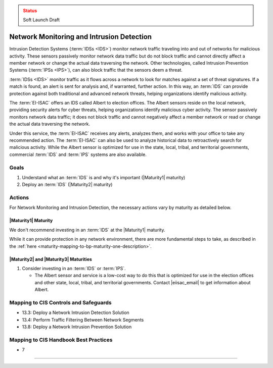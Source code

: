 ..
  Created by: mike garcia
  To: network intrusion monitoring/detection/prevention and albert

.. |bp_title| replace:: Network Monitoring and Intrusion Detection

.. admonition:: Status
   :class: caution

   Soft Launch Draft

|bp_title|
----------------------------------------------

Intrusion Detection Systems (:term:`IDSs <IDS>`) monitor network traffic traveling into and out of networks for malicious activity. These sensors passively monitor network data traffic but do not block traffic and cannot directly affect a member network or change the actual data traversing the network. Other technologies, called Intrusion Prevention Systems (:term:`IPSs <IPS>`), can also block traffic that the sensors deem a threat.

:term:`IDSs <IDS>` monitor traffic as it flows across a network to look for matches against a set of threat signatures. If a match is found, an alert is sent for analysis and, if warranted, further action. In this way, an :term:`IDS` can provide protection against both traditional and advanced network threats, helping organizations identify malicious activity.

The :term:`EI-ISAC` offers an IDS called Albert to election offices. The Albert sensors reside on the local network, providing security alerts for cyber threats, helping organizations identify malicious cyber activity. The sensor passively monitors network data traffic; it does not block traffic and cannot negatively affect a member network or read or change the actual data traversing the network.

Under this service, the :term:`EI-ISAC` receives any alerts, analyzes them, and works with your office to take any recommended action. The :term:`EI-ISAC` can also be used to analyze historical data to retroactively search for malicious activity. While the Albert sensor is optimized for use in the state, local, tribal, and territorial governments, commercial :term:`IDS` and :term:`IPS` systems are also available.

Goals
**********************************************

#. Understand what an :term:`IDS` is and why it's important (|Maturity1| maturity)
#. Deploy an :term:`IDS` (|Maturity2| maturity)

Actions
**********************************************

For |bp_title|, the necessary actions vary by maturity as detailed below.

|Maturity1| Maturity
&&&&&&&&&&&&&&&&&&&&&&&&&&&&&&&&&&&&&&&&&&&&&&

We don't recommend investing in an :term:`IDS` at the |Maturity1| maturity.

While it can provide protection in any network environment, there are more fundamental steps to take, as described in the :ref:`here <maturity-mapping-to-bp-maturity-one-description>`.

|Maturity2| and |Maturity3| Maturities
&&&&&&&&&&&&&&&&&&&&&&&&&&&&&&&&&&&&&&&&&&&&&&

#. Consider investing in an :term:`IDS` or :term:`IPS`.

   * The Albert sensor and service is a low-cost way to do this that is optimized for use in the election offices and other state, local, tribal, and territorial governments. Contact  |eiisac_email| to get information about Albert.

Mapping to CIS Controls and Safeguards
**********************************************

* 13.3: Deploy a Network Intrusion Detection Solution
* 13.4: Perform Traffic Filtering Between Network Segments
* 13.8: Deploy a Network Intrusion Prevention Solution

Mapping to CIS Handbook Best Practices
****************************************

* 7

-----------------------------------------------
